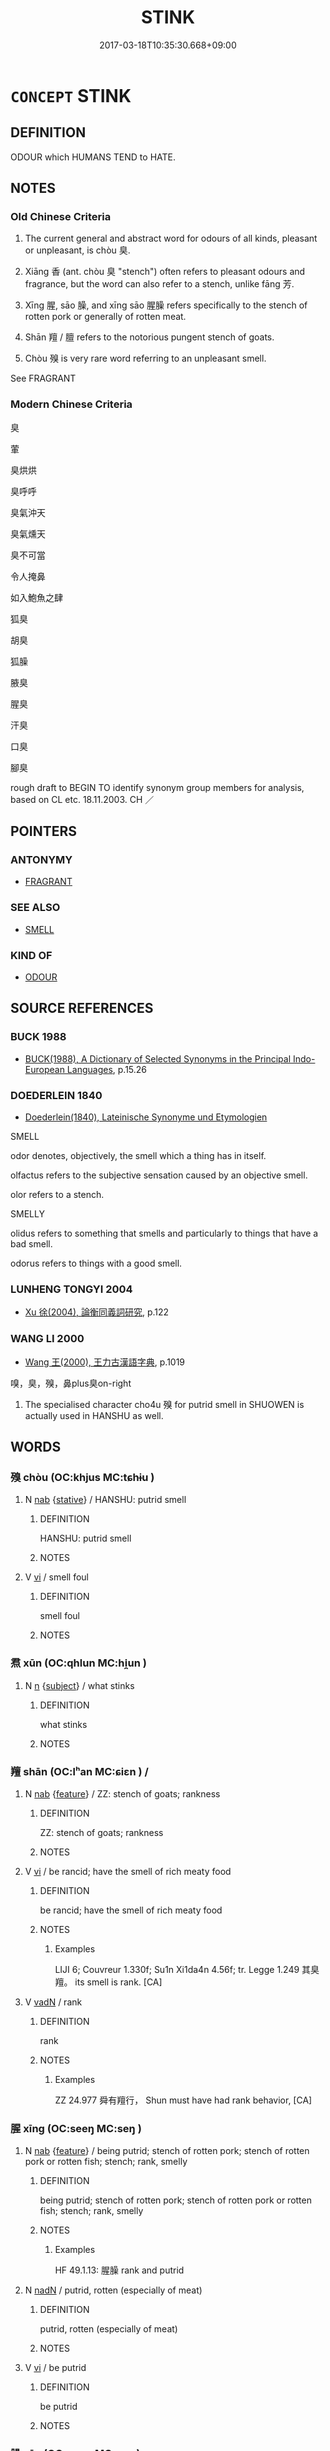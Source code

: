 # -*- mode: mandoku-tls-view -*-
#+TITLE: STINK
#+DATE: 2017-03-18T10:35:30.668+09:00        
#+STARTUP: content
* =CONCEPT= STINK
:PROPERTIES:
:CUSTOM_ID: uuid-dd396b03-ebdf-4208-a5b3-38ba6f0dfc3c
:SYNONYM+:  REEK
:SYNONYM+:  SMELL (FOUL/BAD/DISGUSTING)
:SYNONYM+:  STINK/SMELL TO HIGH HEAVEN
:TR_ZH: 臭
:TR_OCH: 臭
:END:
** DEFINITION

ODOUR which HUMANS TEND to HATE.

** NOTES

*** Old Chinese Criteria
1. The current general and abstract word for odours of all kinds, pleasant or unpleasant, is chòu 臭.

2. Xiāng 香 (ant. chòu 臭 "stench") often refers to pleasant odours and fragrance, but the word can also refer to a stench, unlike fāng 芳.

3. Xīng 腥, sāo 臊, and xīng sāo 腥臊 refers specifically to the stench of rotten pork or generally of rotten meat.

4. Shān 羶 / 膻 refers to the notorious pungent stench of goats.

5. Chòu 殠 is very rare word referring to an unpleasant smell.

See FRAGRANT

*** Modern Chinese Criteria
臭

葷

臭烘烘

臭呼呼

臭氣沖天

臭氣燻天

臭不可當

令人掩鼻

如入鮑魚之肆

狐臭

胡臭

狐臊

腋臭

腥臭

汗臭

口臭

腳臭

rough draft to BEGIN TO identify synonym group members for analysis, based on CL etc. 18.11.2003. CH ／

** POINTERS
*** ANTONYMY
 - [[tls:concept:FRAGRANT][FRAGRANT]]

*** SEE ALSO
 - [[tls:concept:SMELL][SMELL]]

*** KIND OF
 - [[tls:concept:ODOUR][ODOUR]]

** SOURCE REFERENCES
*** BUCK 1988
 - [[cite:BUCK-1988][BUCK(1988), A Dictionary of Selected Synonyms in the Principal Indo-European Languages]], p.15.26

*** DOEDERLEIN 1840
 - [[cite:DOEDERLEIN-1840][Doederlein(1840), Lateinische Synonyme und Etymologien]]

SMELL

odor denotes, objectively, the smell which a thing has in itself.

olfactus refers to the subjective sensation caused by an objective smell.

olor refers to a stench.



SMELLY

olidus refers to something that smells  and particularly to things that have a bad smell.

odorus refers to things with a good smell.

*** LUNHENG TONGYI 2004
 - [[cite:LUNHENG-TONGYI-2004][Xu 徐(2004), 論衡同義詞研究]], p.122

*** WANG LI 2000
 - [[cite:WANG-LI-2000][Wang 王(2000), 王力古漢語字典]], p.1019


嗅，臭，殠，鼻plus臭on-right

1. The specialised character cho4u 殠 for putrid smell in SHUOWEN is actually used in HANSHU as well.

** WORDS
   :PROPERTIES:
   :VISIBILITY: children
   :END:
*** 殠 chòu (OC:khjus MC:tɕhɨu )
:PROPERTIES:
:CUSTOM_ID: uuid-8a8f3b55-a1e1-4ad7-b21c-2ab3f2621aa3
:Char+: 殠(78,10/14) 
:GY_IDS+: uuid-8da8985f-680f-4d07-9954-9555f0e3e055
:PY+: chòu     
:OC+: khjus     
:MC+: tɕhɨu     
:END: 
**** N [[tls:syn-func::#uuid-76be1df4-3d73-4e5f-bbc2-729542645bc8][nab]] {[[tls:sem-feat::#uuid-2a66fc1c-6671-47d2-bd04-cfd6ccae64b8][stative]]} / HANSHU: putrid smell
:PROPERTIES:
:CUSTOM_ID: uuid-80ed62ef-9604-4566-970d-9578602a48d9
:WARRING-STATES-CURRENCY: 2
:END:
****** DEFINITION

HANSHU: putrid smell

****** NOTES

**** V [[tls:syn-func::#uuid-c20780b3-41f9-491b-bb61-a269c1c4b48f][vi]] / smell foul
:PROPERTIES:
:CUSTOM_ID: uuid-32d1da62-2120-4240-aad2-1ac04910fb0d
:END:
****** DEFINITION

smell foul

****** NOTES

*** 焄 xūn (OC:qhlun MC:hi̯un )
:PROPERTIES:
:CUSTOM_ID: uuid-aa06f957-e1a0-4a72-84b1-4b15aabdfba1
:Char+: 焄(86,7/11) 
:GY_IDS+: uuid-9e9d700f-02a7-4ade-b7b8-10c59dadde4c
:PY+: xūn     
:OC+: qhlun     
:MC+: hi̯un     
:END: 
**** N [[tls:syn-func::#uuid-8717712d-14a4-4ae2-be7a-6e18e61d929b][n]] {[[tls:sem-feat::#uuid-50da9f38-5611-463e-a0b9-5bbb7bf5e56f][subject]]} / what stinks
:PROPERTIES:
:CUSTOM_ID: uuid-0297f88a-c24e-4c81-b3c2-33a83deb4fe2
:WARRING-STATES-CURRENCY: 3
:END:
****** DEFINITION

what stinks

****** NOTES

*** 羶 shān (OC:lʰan MC:ɕiɛn ) /  
:PROPERTIES:
:CUSTOM_ID: uuid-30ffc428-577e-49b2-b1b2-d6d8f892dea9
:Char+: 羶(123,13/19) 
:Char+: 膻(130,13/17) 
:GY_IDS+: uuid-47d69fa6-65b0-4724-87d8-d7daa3164b95
:PY+: shān     
:OC+: lʰan     
:MC+: ɕiɛn     
:END: 
**** N [[tls:syn-func::#uuid-76be1df4-3d73-4e5f-bbc2-729542645bc8][nab]] {[[tls:sem-feat::#uuid-4e92cef6-5753-4eed-a76b-7249c223316f][feature]]} / ZZ: stench of goats; rankness
:PROPERTIES:
:CUSTOM_ID: uuid-0eadee48-179b-4f1a-b9b9-e4f597c1843b
:WARRING-STATES-CURRENCY: 4
:END:
****** DEFINITION

ZZ: stench of goats; rankness

****** NOTES

**** V [[tls:syn-func::#uuid-c20780b3-41f9-491b-bb61-a269c1c4b48f][vi]] / be rancid; have the smell of rich meaty food
:PROPERTIES:
:CUSTOM_ID: uuid-ffb56d93-9449-4358-8221-2fb0bb69ada7
:WARRING-STATES-CURRENCY: 3
:END:
****** DEFINITION

be rancid; have the smell of rich meaty food

****** NOTES

******* Examples
LIJI 6; Couvreur 1.330f; Su1n Xi1da4n 4.56f; tr. Legge 1.249 其臭羶。 its smell is rank. [CA]

**** V [[tls:syn-func::#uuid-fed035db-e7bd-4d23-bd05-9698b26e38f9][vadN]] / rank
:PROPERTIES:
:CUSTOM_ID: uuid-d15cdc1d-06f2-4778-a8b2-4a4275d71aa8
:WARRING-STATES-CURRENCY: 1
:END:
****** DEFINITION

rank

****** NOTES

******* Examples
ZZ 24.977 舜有羶行， Shun must have had rank behavior, [CA]

*** 腥 xīng (OC:seeŋ MC:seŋ )
:PROPERTIES:
:CUSTOM_ID: uuid-9bfe041b-68ae-41c9-ba73-eb0053ac1a23
:Char+: 腥(130,9/13) 
:GY_IDS+: uuid-ab88fb55-50f4-4d94-af50-a9dde6747f61
:PY+: xīng     
:OC+: seeŋ     
:MC+: seŋ     
:END: 
**** N [[tls:syn-func::#uuid-76be1df4-3d73-4e5f-bbc2-729542645bc8][nab]] {[[tls:sem-feat::#uuid-4e92cef6-5753-4eed-a76b-7249c223316f][feature]]} / being putrid; stench of rotten pork; stench of rotten pork or rotten fish; stench; rank, smelly
:PROPERTIES:
:CUSTOM_ID: uuid-fd2d4ea7-d4e9-4471-941b-a8d704a2ee23
:WARRING-STATES-CURRENCY: 4
:END:
****** DEFINITION

being putrid; stench of rotten pork; stench of rotten pork or rotten fish; stench; rank, smelly

****** NOTES

******* Examples
HF 49.1.13: 腥臊 rank and putrid

**** N [[tls:syn-func::#uuid-516d3836-3a0b-4fbc-b996-071cc48ba53d][nadN]] / putrid, rotten (especially of meat)
:PROPERTIES:
:CUSTOM_ID: uuid-7885215e-5b0e-427d-af2a-d5a17ac2cc1e
:WARRING-STATES-CURRENCY: 4
:END:
****** DEFINITION

putrid, rotten (especially of meat)

****** NOTES

**** V [[tls:syn-func::#uuid-c20780b3-41f9-491b-bb61-a269c1c4b48f][vi]] / be putrid
:PROPERTIES:
:CUSTOM_ID: uuid-52c30294-fbc4-4da7-a93f-64a758845f66
:WARRING-STATES-CURRENCY: 3
:END:
****** DEFINITION

be putrid

****** NOTES

*** 臊 sāo (OC:saaw MC:sɑu )
:PROPERTIES:
:CUSTOM_ID: uuid-b5717747-96e6-4c4c-8f0f-68104df0e867
:Char+: 臊(130,13/17) 
:GY_IDS+: uuid-88f5f699-2b35-466e-b234-b8aa3efe7790
:PY+: sāo     
:OC+: saaw     
:MC+: sɑu     
:END: 
**** N [[tls:syn-func::#uuid-76be1df4-3d73-4e5f-bbc2-729542645bc8][nab]] {[[tls:sem-feat::#uuid-4e92cef6-5753-4eed-a76b-7249c223316f][feature]]} / stench of meat
:PROPERTIES:
:CUSTOM_ID: uuid-6a92ad52-bab3-4e04-8720-5dae933ad0da
:WARRING-STATES-CURRENCY: 2
:END:
****** DEFINITION

stench of meat

****** NOTES

******* Nuance
This generally refers to meat only.

******* Examples
??? [CA]

**** V [[tls:syn-func::#uuid-fed035db-e7bd-4d23-bd05-9698b26e38f9][vadN]] / putrid
:PROPERTIES:
:CUSTOM_ID: uuid-c3212e13-a7ac-4e19-bc22-becddddecd0c
:WARRING-STATES-CURRENCY: 2
:END:
****** DEFINITION

putrid

****** NOTES

******* Examples
??? [CA]

**** V [[tls:syn-func::#uuid-c20780b3-41f9-491b-bb61-a269c1c4b48f][vi]] / be putrid
:PROPERTIES:
:CUSTOM_ID: uuid-70c4c7e0-53e1-4946-a619-8c57e63f4642
:WARRING-STATES-CURRENCY: 2
:END:
****** DEFINITION

be putrid

****** NOTES

******* Examples
039/1658 「事不成，犯肉腥臊，何足食！」 [CA]

040/1733-1734 夫虎肉臊，

*** 臭 chòu (OC:khjus MC:tɕhɨu )
:PROPERTIES:
:CUSTOM_ID: uuid-aeb1a565-4de8-42fb-8372-5a3d68601d0b
:Char+: 臭(132,4/10) 
:GY_IDS+: uuid-7d405988-3bdf-4ad6-bc64-4cc4076c8076
:PY+: chòu     
:OC+: khjus     
:MC+: tɕhɨu     
:END: 
**** N [[tls:syn-func::#uuid-76be1df4-3d73-4e5f-bbc2-729542645bc8][nab]] {[[tls:sem-feat::#uuid-4e92cef6-5753-4eed-a76b-7249c223316f][feature]]} / odour, smell
:PROPERTIES:
:CUSTOM_ID: uuid-f9eb13cd-b2c8-4644-8e05-db2c1f3d50e1
:WARRING-STATES-CURRENCY: 4
:END:
****** DEFINITION

odour, smell

****** NOTES

******* Nuance
This is the general word which refers to pleasant and unpleasant smells alike.

******* Examples
LIJI 11; Couvreur 1.611f; Su1n Xi1da4n 7.61f; tr. Legge 1.443

 臭， The fragrance, 

 陰達於淵泉。 partaking of he nature of the receeding influence, penetraes tothe deep springs below. [CA]

**** N [[tls:syn-func::#uuid-76be1df4-3d73-4e5f-bbc2-729542645bc8][nab]] {[[tls:sem-feat::#uuid-2a66fc1c-6671-47d2-bd04-cfd6ccae64b8][stative]]} / stench
:PROPERTIES:
:CUSTOM_ID: uuid-17f4efae-de40-4429-9af0-1f6c883ba034
:VALUATION: ÷
:WARRING-STATES-CURRENCY: 4
:END:
****** DEFINITION

stench

****** NOTES

******* Examples
LIJI 6; Couvreur 1.330f; Su1n Xi1da4n 4.56f; tr. Legge 1.249 其臭羶。 its smell is rank. [CA]

**** V [[tls:syn-func::#uuid-c20780b3-41f9-491b-bb61-a269c1c4b48f][vi]] / give off an odour, be smelly; smell
:PROPERTIES:
:CUSTOM_ID: uuid-f6717c37-9265-4f30-b2ad-d49acb0fa33a
:END:
****** DEFINITION

give off an odour, be smelly; smell

****** NOTES

******* Nuance
This is the general word which refers to pleasant and unpleasant smells alike.

******* Examples
vi rare ??? no examples found [CA]

**** V [[tls:syn-func::#uuid-c20780b3-41f9-491b-bb61-a269c1c4b48f][vi]] {[[tls:sem-feat::#uuid-50250116-2439-44de-bf79-9cc41324fa85][negative]]} / stink
:PROPERTIES:
:CUSTOM_ID: uuid-61b8e992-249d-4deb-ab2e-37da084aad2d
:VALUATION: -
:WARRING-STATES-CURRENCY: 5
:END:
****** DEFINITION

stink

****** NOTES

******* Examples
vi usage ????????????? [CA]

**** V [[tls:syn-func::#uuid-fbfb2371-2537-4a99-a876-41b15ec2463c][vtoN]] {[[tls:sem-feat::#uuid-fac754df-5669-4052-9dda-6244f229371f][causative]]} / make (oneself) foul
:PROPERTIES:
:CUSTOM_ID: uuid-ae8b023b-1bdb-4982-939a-9d38d7d0aecb
:END:
****** DEFINITION

make (oneself) foul

****** NOTES

*** 蒿 hāo (OC:qhoow MC:hɑu )
:PROPERTIES:
:CUSTOM_ID: uuid-6c3fdf74-4e0f-4d29-b6a0-3711002f6511
:Char+: 蒿(140,10/16) 
:GY_IDS+: uuid-8ab77947-777b-484f-810c-8d980ed46710
:PY+: hāo     
:OC+: qhoow     
:MC+: hɑu     
:END: 
**** N [[tls:syn-func::#uuid-76be1df4-3d73-4e5f-bbc2-729542645bc8][nab]] {[[tls:sem-feat::#uuid-4e92cef6-5753-4eed-a76b-7249c223316f][feature]]} / stench
:PROPERTIES:
:CUSTOM_ID: uuid-ae455ea3-7ce2-4996-bb45-35ce1a40d615
:END:
****** DEFINITION

stench

****** NOTES

******* Nuance
odour (of parfumes)

******* Examples
LIJI 24; Couvreur 2.289f; Su1n Xi1da4n 12.55f; tr. Legge 2.220

 焄蒿， The vapours and odours 

 悽愴， which promote a feeling of sadness (an arise from the decay of their substance), 

 此百物之精也， are the subtle essences of all things, [CA]

*** 蕕 yóu (OC:k-lu MC:jɨu )
:PROPERTIES:
:CUSTOM_ID: uuid-4f19ee48-4257-4ad7-b6dc-1a71971d103b
:Char+: 蕕(140,12/18) 
:GY_IDS+: uuid-853d1373-9da2-4bf3-8c7f-cb374c8c7029
:PY+: yóu     
:OC+: k-lu     
:MC+: jɨu     
:END: 
**** V [[tls:syn-func::#uuid-c20780b3-41f9-491b-bb61-a269c1c4b48f][vi]] {[[tls:sem-feat::#uuid-3d95d354-0c16-419f-9baf-f1f6cb6fbd07][change]]} / come to stink
:PROPERTIES:
:CUSTOM_ID: uuid-4cb10462-a651-44cc-bb80-50421b6fceb7
:WARRING-STATES-CURRENCY: 2
:END:
****** DEFINITION

come to stink

****** NOTES

*** 蜚 fěi (OC:pɯlʔ MC:pɨi )
:PROPERTIES:
:CUSTOM_ID: uuid-d5a34f89-25b3-49dd-9aa3-8c9bf525cb62
:Char+: 蜚(142,8/14) 
:GY_IDS+: uuid-01b1f1d4-1502-4d9a-93a9-17a2aab6f37a
:PY+: fěi     
:OC+: pɯlʔ     
:MC+: pɨi     
:END: 
**** V [[tls:syn-func::#uuid-fed035db-e7bd-4d23-bd05-9698b26e38f9][vadN]] / post-Han: giving off an obnoxious evil smell
:PROPERTIES:
:CUSTOM_ID: uuid-b5930931-61ed-4073-90cd-56f55e5ce164
:WARRING-STATES-CURRENCY: 0
:END:
****** DEFINITION

post-Han: giving off an obnoxious evil smell

****** NOTES

*** 香 xiāng (OC:qhaŋ MC:hi̯ɐŋ )
:PROPERTIES:
:CUSTOM_ID: uuid-84e37c05-cab1-4826-a315-46674f8ae6b3
:Char+: 香(186,0/9) 
:GY_IDS+: uuid-c4e6d307-6ee1-48c4-a811-70969ff468f3
:PY+: xiāng     
:OC+: qhaŋ     
:MC+: hi̯ɐŋ     
:END: 
**** N [[tls:syn-func::#uuid-8717712d-14a4-4ae2-be7a-6e18e61d929b][n]] / fragrance; see FRAGRANT
:PROPERTIES:
:CUSTOM_ID: uuid-0bb9cc70-8c86-4062-b577-756b201d553d
:WARRING-STATES-CURRENCY: 5
:END:
****** DEFINITION

fragrance; see FRAGRANT

****** NOTES

******* Examples
HF 8.1.3 夫香美脆味 aromatic delicacies and crisp tidbits

**** V [[tls:syn-func::#uuid-c20780b3-41f9-491b-bb61-a269c1c4b48f][vi]] / be fragrant; see FRAGRANT
:PROPERTIES:
:CUSTOM_ID: uuid-8c99f921-9b89-4e97-a539-3ee296709c64
:WARRING-STATES-CURRENCY: 5
:END:
****** DEFINITION

be fragrant; see FRAGRANT

****** NOTES

*** 鱢 sāo (OC:saaw MC:sɑu )
:PROPERTIES:
:CUSTOM_ID: uuid-085b1868-2a5e-4b86-9f93-f84f611c68d5
:Char+: 鱢(195,13/24) 
:GY_IDS+: uuid-4a985254-cc17-46ff-ac22-47a8ded51d22
:PY+: sāo     
:OC+: saaw     
:MC+: sɑu     
:END: 
**** V [[tls:syn-func::#uuid-c20780b3-41f9-491b-bb61-a269c1c4b48f][vi]] / putrid odour
:PROPERTIES:
:CUSTOM_ID: uuid-49e2e004-146b-4ade-a4ca-ed7c560fc926
:END:
****** DEFINITION

putrid odour

****** NOTES

*** 腥臊 xīngsāo (OC:seeŋ saaw MC:seŋ sɑu )
:PROPERTIES:
:CUSTOM_ID: uuid-6c34473a-4f7b-4054-9278-3f7077a4cc20
:Char+: 腥(130,9/13) 臊(130,13/17) 
:GY_IDS+: uuid-ab88fb55-50f4-4d94-af50-a9dde6747f61 uuid-88f5f699-2b35-466e-b234-b8aa3efe7790
:PY+: xīng sāo    
:OC+: seeŋ saaw    
:MC+: seŋ sɑu    
:END: 
**** N [[tls:syn-func::#uuid-8717712d-14a4-4ae2-be7a-6e18e61d929b][n]] / stench of rotten meat.
:PROPERTIES:
:CUSTOM_ID: uuid-539fd0a2-2ae6-41d1-8b91-052a3745e5f8
:END:
****** DEFINITION

stench of rotten meat.

****** NOTES

******* Examples
????? [CA]

** BIBLIOGRAPHY
bibliography:../core/tlsbib.bib
